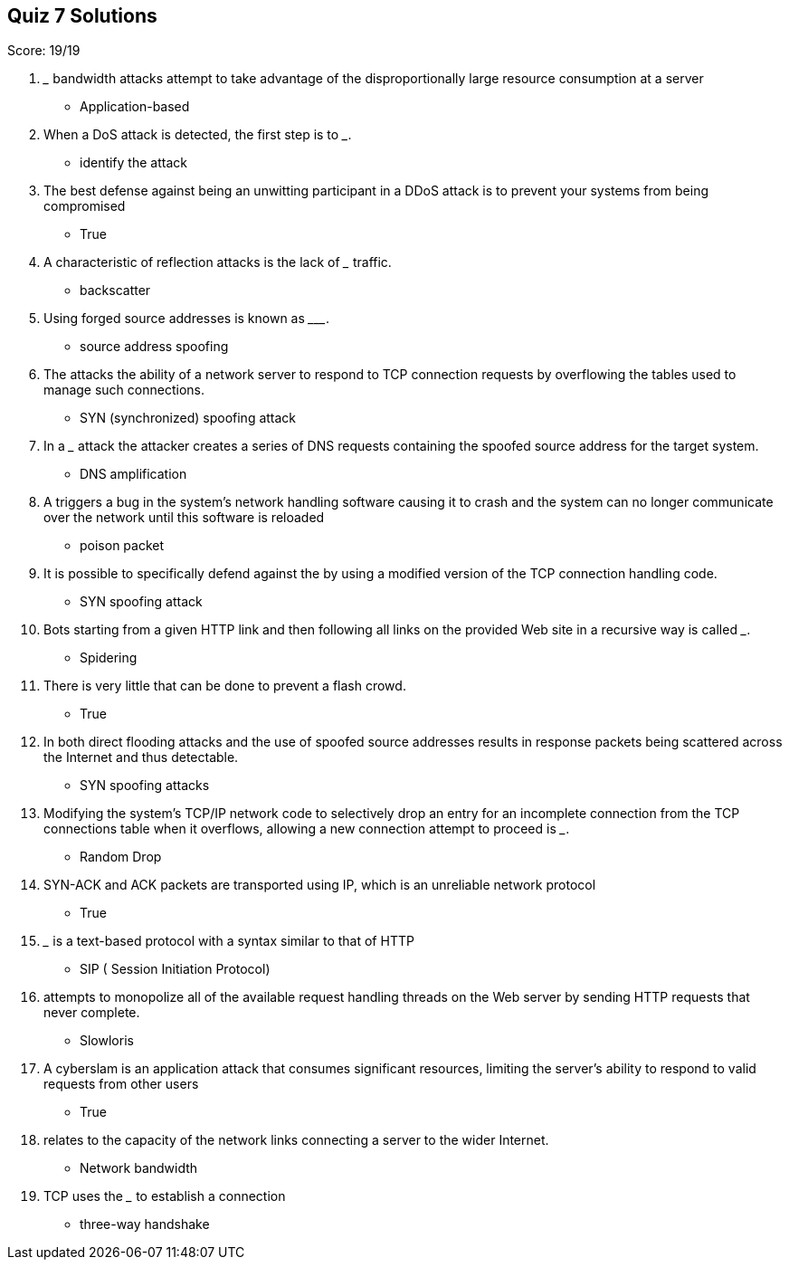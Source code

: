== Quiz 7 Solutions

Score: 19/19

1. _______ bandwidth attacks attempt to take advantage of the disproportionally large resource consumption at a server
** Application-based
2. When a DoS attack is detected, the first step is to _______.
** identify the attack
3. The best defense against being an unwitting participant in a DDoS attack is to prevent your systems from being compromised
** True
4. A characteristic of reflection attacks is the lack of _______ traffic.
** backscatter
5. Using forged source addresses is known as _________.
** source address spoofing
6. The ______ attacks the ability of a network server to respond to TCP connection requests by overflowing the tables used to manage such connections.
** SYN (synchronized) spoofing attack
7. In a _______ attack the attacker creates a series of DNS requests containing the spoofed source address for the target system.
** DNS amplification
8. A ______ triggers a bug in the system’s network handling software causing it to crash and the system can no longer communicate over the network until this software is reloaded
** poison packet
9. It is possible to specifically defend against the ______ by using a modified version of the TCP connection handling code.
** SYN spoofing attack
10. Bots starting from a given HTTP link and then following all links on the provided Web site in a recursive way is called _______.
** Spidering
11. There is very little that can be done to prevent a flash crowd.
** True
12. In both direct flooding attacks and ______ the use of spoofed source addresses results in response packets being scattered across the Internet and thus detectable.
** SYN spoofing attacks
13. Modifying the system’s TCP/IP network code to selectively drop an entry for an incomplete connection from the TCP connections table when it overflows, allowing a new connection attempt to proceed is _______.
** Random Drop
14. SYN-ACK and ACK packets are transported using IP, which is an unreliable network protocol
** True
15. _______ is a text-based protocol with a syntax similar to that of HTTP
** SIP ( Session Initiation Protocol)
16. ______ attempts to monopolize all of the available request handling threads on the Web server by sending HTTP requests that never complete.
** Slowloris
17. A cyberslam is an application attack that consumes significant resources, limiting the server’s ability to respond to valid requests from other users
** True
18. ______ relates to the capacity of the network links connecting a server to the wider Internet.
** Network bandwidth
19. TCP uses the _______ to establish a connection
** three-way handshake